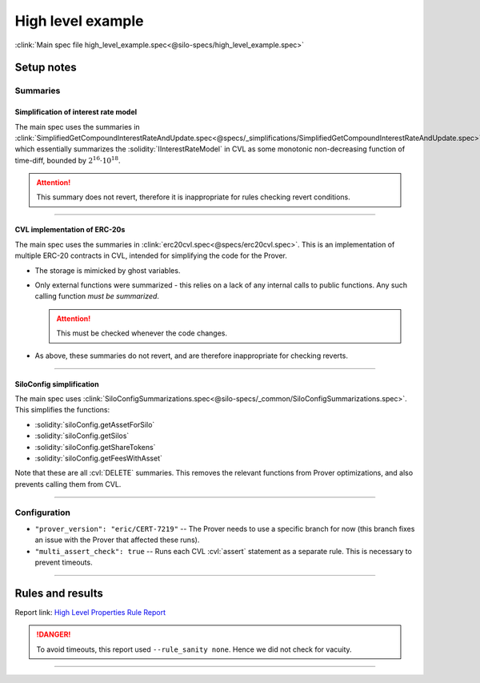 High level example
==================
:clink:`Main spec file high_level_example.spec<@silo-specs/high_level_example.spec>`

Setup notes
-----------

Summaries
^^^^^^^^^

Simplification of interest rate model
"""""""""""""""""""""""""""""""""""""
The main spec uses the summaries in
:clink:`SimplifiedGetCompoundInterestRateAndUpdate.spec<@specs/_simplifications/SimplifiedGetCompoundInterestRateAndUpdate.spec>`,
which essentially summarizes the :solidity:`IInterestRateModel` in CVL as some
monotonic non-decreasing function of time-diff, bounded by :math:`2^{16} \cdot 10^{18}`.

.. attention:: 

   This summary does not revert, therefore it is inappropriate for rules checking
   revert conditions.

----

CVL implementation of ERC-20s
"""""""""""""""""""""""""""""
The main spec uses the summaries in :clink:`erc20cvl.spec<@specs/erc20cvl.spec>`.
This is an implementation of multiple ERC-20 contracts in CVL, intended for simplifying
the code for the Prover.

* The storage is mimicked by ghost variables.
* Only external functions were summarized - this relies on a lack of any internal
  calls to public functions. Any such calling function *must be summarized*.
  
  .. attention:: This must be checked whenever the code changes.

* As above, these summaries do not revert, and are therefore inappropriate for
  checking reverts.

----

SiloConfig simplification
"""""""""""""""""""""""""
The main spec uses
:clink:`SiloConfigSummarizations.spec<@silo-specs/_common/SiloConfigSummarizations.spec>`.
This simplifies the functions:

* :solidity:`siloConfig.getAssetForSilo`
* :solidity:`siloConfig.getSilos`
* :solidity:`siloConfig.getShareTokens`
* :solidity:`siloConfig.getFeesWithAsset`

Note that these are all :cvl:`DELETE` summaries. This removes the relevant functions from
Prover optimizations, and also prevents calling them from CVL.

----

Configuration
^^^^^^^^^^^^^
* ``"prover_version": "eric/CERT-7219"`` -- The Prover needs to use a specific branch
  for now (this branch fixes an issue with the Prover that affected these runs).
* ``"multi_assert_check": true`` -- Runs each CVL :cvl:`assert` statement as a separate
  rule. This is necessary to prevent timeouts.

----

Rules and results
-----------------
Report link: `High Level Properties Rule Report`_

.. danger::

   To avoid timeouts, this report used ``--rule_sanity none``. Hence we did not check
   for vacuity.


.. index:: HLP_mint_breakingUpNotBeneficial_full

.. describe:: HLP_mint_breakingUpNotBeneficial_full

   **Severity:** High
   
   **Type:** High-level

   **Implementation status:** Done

   **Verification status:** Partial (one assertion times out, no vacuity checks)

   **Rule report:** `High Level Properties Rule Report`_ 

   Property:
      Minting amount :math:`a` followed by amount :math:`b` has no advantage over
      minting once amount :math:`a+b`.

   To start we have:

   * :math:`T_0` -- the balance of :cvl:`msg.sender` in :cvl:`token0` at start.
   * :math:`C_0` -- the balance of :cvl:`msg.sender` in :cvl:`shareCollateralToken0` at start.
   * :math:`P_0` -- the balance of :cvl:`msg.sender` in :cvl:`shareProtectedCollateralToken0`
     at start.

   The balances after minting amount :math:`s` are:

   * :math:`T_s` -- new balance in :cvl:`token0` at start.
   * :math:`C_s` -- new balance in :cvl:`shareCollateralToken0` at start.
   * :math:`P_s` -- new balance in :cvl:`shareProtectedCollateralToken0` at start.

   After minting amounts :math:`s_1` and :math:`s_2` (where :math:`s_1 + s_2 = s`):

   * :math:`T_q` -- new balance in :cvl:`token0` at start.
   * :math:`C_q` -- new balance in :cvl:`shareCollateralToken0` at start.
   * :math:`P_q` -- new balance in :cvl:`shareProtectedCollateralToken0` at start.

   The rule contains two assertions:

   #. Either :math:`T_q - T_0 < T_s - T_0` or

      * :math:`C_q - C_0 \leq C_s - C_0 + 1` and
      * :math:`P_q - P_0 \leq P_s - P_0 + 1`.

   #. Either:

      * :math:`C_q - C_0 < C_s - C_0` or
      * :math:`P_q - P_0 < P_s - P_0` or
      * :math:`T_q - T_0 \leq T_s - T_0`.

   .. attention::

      * Only the first assertion is verified, the second times out.
      * Also note that there was no sanity check.

   .. dropdown:: Rule

      .. cvlinclude:: @silo-specs/high_level_example.spec
         :cvlobject: HLP_mint_breakingUpNotBeneficial_full
         :caption: :clink:`Rule link<@silo-specs/high_level_example.spec>`

----

.. index:: HLP_DepositRedeemNotProfitable

.. describe:: HLP_DepositRedeemNotProfitable

   **Severity:** High
   
   **Type:** High-level

   **Implementation status:** Done

   **Verification status:** Verified (without vacuity checks)

   **Rule report:** `High Level Properties Rule Report`_ 

   Property:
      User should not profit by depositing and immediately redeeming.

   .. attention:: There was no sanity check.

   .. dropdown:: Rule

      .. cvlinclude:: @silo-specs/high_level_example.spec
         :cvlobject: HLP_DepositRedeemNotProfitable
         :caption: :clink:`Rule link<@silo-specs/high_level_example.spec>`

.. Links
   -----

.. _High Level Properties Rule Report:
   https://prover.certora.com/output/98279/2a009183589f4bf3a1ec79d1f428d2bb?anonymousKey=18a7c2d975a57eff094b298ddc9fbc839b953d05
